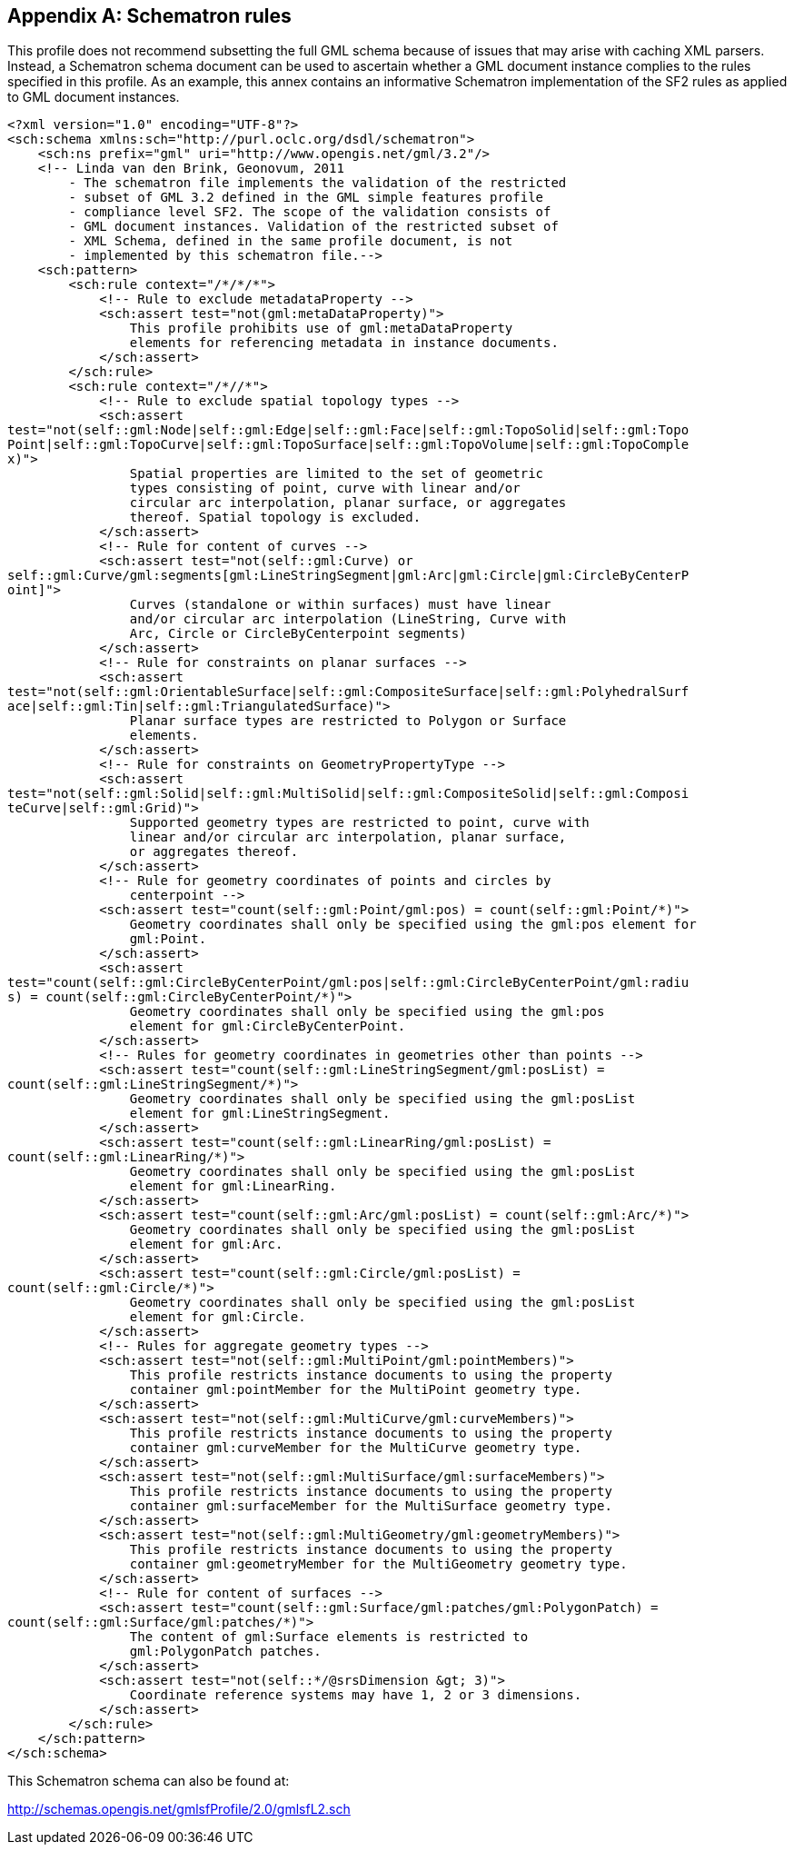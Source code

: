 
[[annex-schematron-rules]]
[appendix,obligation=informative]
== Schematron rules
This profile does not recommend subsetting the full GML schema because of issues that may arise with caching XML parsers. Instead, a Schematron schema document can be used to ascertain whether a GML document instance complies to the rules specified in this profile. As an example, this annex contains an informative Schematron implementation of the SF2 rules as applied to GML document instances.

[%unnumbered]
----
<?xml version="1.0" encoding="UTF-8"?>
<sch:schema xmlns:sch="http://purl.oclc.org/dsdl/schematron">
    <sch:ns prefix="gml" uri="http://www.opengis.net/gml/3.2"/>
    <!-- Linda van den Brink, Geonovum, 2011
        - The schematron file implements the validation of the restricted
        - subset of GML 3.2 defined in the GML simple features profile
        - compliance level SF2. The scope of the validation consists of
        - GML document instances. Validation of the restricted subset of
        - XML Schema, defined in the same profile document, is not
        - implemented by this schematron file.-->
    <sch:pattern>
        <sch:rule context="/*/*/*">
            <!-- Rule to exclude metadataProperty -->
            <sch:assert test="not(gml:metaDataProperty)">
                This profile prohibits use of gml:metaDataProperty
                elements for referencing metadata in instance documents.
            </sch:assert>
        </sch:rule>
        <sch:rule context="/*//*">
            <!-- Rule to exclude spatial topology types -->
            <sch:assert
test="not(self::gml:Node|self::gml:Edge|self::gml:Face|self::gml:TopoSolid|self::gml:Topo
Point|self::gml:TopoCurve|self::gml:TopoSurface|self::gml:TopoVolume|self::gml:TopoComple
x)">
                Spatial properties are limited to the set of geometric
                types consisting of point, curve with linear and/or
                circular arc interpolation, planar surface, or aggregates
                thereof. Spatial topology is excluded.
            </sch:assert>
            <!-- Rule for content of curves -->
            <sch:assert test="not(self::gml:Curve) or
self::gml:Curve/gml:segments[gml:LineStringSegment|gml:Arc|gml:Circle|gml:CircleByCenterP
oint]">
                Curves (standalone or within surfaces) must have linear
                and/or circular arc interpolation (LineString, Curve with
                Arc, Circle or CircleByCenterpoint segments)
            </sch:assert>
            <!-- Rule for constraints on planar surfaces -->
            <sch:assert
test="not(self::gml:OrientableSurface|self::gml:CompositeSurface|self::gml:PolyhedralSurf
ace|self::gml:Tin|self::gml:TriangulatedSurface)">
                Planar surface types are restricted to Polygon or Surface
                elements.
            </sch:assert>
            <!-- Rule for constraints on GeometryPropertyType -->
            <sch:assert
test="not(self::gml:Solid|self::gml:MultiSolid|self::gml:CompositeSolid|self::gml:Composi
teCurve|self::gml:Grid)">
                Supported geometry types are restricted to point, curve with
                linear and/or circular arc interpolation, planar surface,
                or aggregates thereof.
            </sch:assert>
            <!-- Rule for geometry coordinates of points and circles by
                centerpoint -->
            <sch:assert test="count(self::gml:Point/gml:pos) = count(self::gml:Point/*)">
                Geometry coordinates shall only be specified using the gml:pos element for
                gml:Point.
            </sch:assert>
            <sch:assert
test="count(self::gml:CircleByCenterPoint/gml:pos|self::gml:CircleByCenterPoint/gml:radiu
s) = count(self::gml:CircleByCenterPoint/*)">
                Geometry coordinates shall only be specified using the gml:pos
                element for gml:CircleByCenterPoint.
            </sch:assert>
            <!-- Rules for geometry coordinates in geometries other than points -->
            <sch:assert test="count(self::gml:LineStringSegment/gml:posList) =
count(self::gml:LineStringSegment/*)">
                Geometry coordinates shall only be specified using the gml:posList
                element for gml:LineStringSegment.
            </sch:assert>
            <sch:assert test="count(self::gml:LinearRing/gml:posList) =
count(self::gml:LinearRing/*)">
                Geometry coordinates shall only be specified using the gml:posList
                element for gml:LinearRing.
            </sch:assert>
            <sch:assert test="count(self::gml:Arc/gml:posList) = count(self::gml:Arc/*)">
                Geometry coordinates shall only be specified using the gml:posList
                element for gml:Arc.
            </sch:assert>
            <sch:assert test="count(self::gml:Circle/gml:posList) =
count(self::gml:Circle/*)">
                Geometry coordinates shall only be specified using the gml:posList
                element for gml:Circle.
            </sch:assert>
            <!-- Rules for aggregate geometry types -->
            <sch:assert test="not(self::gml:MultiPoint/gml:pointMembers)">
                This profile restricts instance documents to using the property
                container gml:pointMember for the MultiPoint geometry type.
            </sch:assert>
            <sch:assert test="not(self::gml:MultiCurve/gml:curveMembers)">
                This profile restricts instance documents to using the property
                container gml:curveMember for the MultiCurve geometry type.
            </sch:assert>
            <sch:assert test="not(self::gml:MultiSurface/gml:surfaceMembers)">
                This profile restricts instance documents to using the property
                container gml:surfaceMember for the MultiSurface geometry type.
            </sch:assert>
            <sch:assert test="not(self::gml:MultiGeometry/gml:geometryMembers)">
                This profile restricts instance documents to using the property
                container gml:geometryMember for the MultiGeometry geometry type.
            </sch:assert>
            <!-- Rule for content of surfaces -->
            <sch:assert test="count(self::gml:Surface/gml:patches/gml:PolygonPatch) =
count(self::gml:Surface/gml:patches/*)">
                The content of gml:Surface elements is restricted to
                gml:PolygonPatch patches.
            </sch:assert>
            <sch:assert test="not(self::*/@srsDimension &gt; 3)">
                Coordinate reference systems may have 1, 2 or 3 dimensions.
            </sch:assert>
        </sch:rule>
    </sch:pattern>
</sch:schema>
----

This Schematron schema can also be found at:

http://schemas.opengis.net/gmlsfProfile/2.0/gmlsfL2.sch